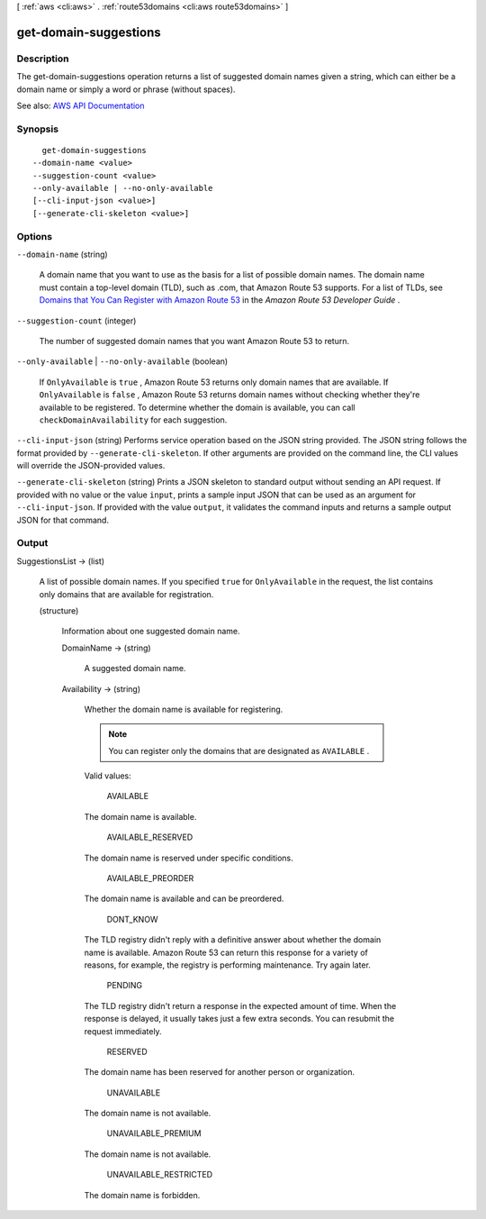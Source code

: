 [ :ref:`aws <cli:aws>` . :ref:`route53domains <cli:aws route53domains>` ]

.. _cli:aws route53domains get-domain-suggestions:


**********************
get-domain-suggestions
**********************



===========
Description
===========



The get-domain-suggestions operation returns a list of suggested domain names given a string, which can either be a domain name or simply a word or phrase (without spaces).



See also: `AWS API Documentation <https://docs.aws.amazon.com/goto/WebAPI/route53domains-2014-05-15/GetDomainSuggestions>`_


========
Synopsis
========

::

    get-domain-suggestions
  --domain-name <value>
  --suggestion-count <value>
  --only-available | --no-only-available
  [--cli-input-json <value>]
  [--generate-cli-skeleton <value>]




=======
Options
=======

``--domain-name`` (string)


  A domain name that you want to use as the basis for a list of possible domain names. The domain name must contain a top-level domain (TLD), such as .com, that Amazon Route 53 supports. For a list of TLDs, see `Domains that You Can Register with Amazon Route 53 <http://docs.aws.amazon.com/Route53/latest/DeveloperGuide/registrar-tld-list.html>`_ in the *Amazon Route 53 Developer Guide* .

  

``--suggestion-count`` (integer)


  The number of suggested domain names that you want Amazon Route 53 to return.

  

``--only-available`` | ``--no-only-available`` (boolean)


  If ``OnlyAvailable`` is ``true`` , Amazon Route 53 returns only domain names that are available. If ``OnlyAvailable`` is ``false`` , Amazon Route 53 returns domain names without checking whether they're available to be registered. To determine whether the domain is available, you can call ``checkDomainAvailability`` for each suggestion.

  

``--cli-input-json`` (string)
Performs service operation based on the JSON string provided. The JSON string follows the format provided by ``--generate-cli-skeleton``. If other arguments are provided on the command line, the CLI values will override the JSON-provided values.

``--generate-cli-skeleton`` (string)
Prints a JSON skeleton to standard output without sending an API request. If provided with no value or the value ``input``, prints a sample input JSON that can be used as an argument for ``--cli-input-json``. If provided with the value ``output``, it validates the command inputs and returns a sample output JSON for that command.



======
Output
======

SuggestionsList -> (list)

  

  A list of possible domain names. If you specified ``true`` for ``OnlyAvailable`` in the request, the list contains only domains that are available for registration.

  

  (structure)

    

    Information about one suggested domain name.

    

    DomainName -> (string)

      

      A suggested domain name.

      

      

    Availability -> (string)

      

      Whether the domain name is available for registering.

       

      .. note::

         

        You can register only the domains that are designated as ``AVAILABLE`` .

         

       

      Valid values:

        AVAILABLE  

      The domain name is available.

        AVAILABLE_RESERVED  

      The domain name is reserved under specific conditions.

        AVAILABLE_PREORDER  

      The domain name is available and can be preordered.

        DONT_KNOW  

      The TLD registry didn't reply with a definitive answer about whether the domain name is available. Amazon Route 53 can return this response for a variety of reasons, for example, the registry is performing maintenance. Try again later.

        PENDING  

      The TLD registry didn't return a response in the expected amount of time. When the response is delayed, it usually takes just a few extra seconds. You can resubmit the request immediately.

        RESERVED  

      The domain name has been reserved for another person or organization.

        UNAVAILABLE  

      The domain name is not available.

        UNAVAILABLE_PREMIUM  

      The domain name is not available.

        UNAVAILABLE_RESTRICTED  

      The domain name is forbidden.

        

      

    

  

